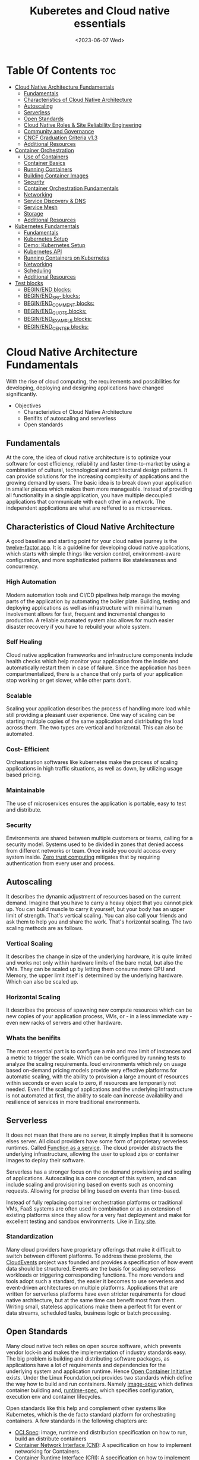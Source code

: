 
#+title: Kuberetes and Cloud native essentials
#+date: <2023-06-07 Wed>
#+duedate: <2023-06-30 Fri>
#+STARTUP: inlineimages visual-line-mode

* Table Of Contents                                                     :toc:
- [[#cloud-native-architecture-fundamentals][Cloud Native Architecture Fundamentals]]
  - [[#fundamentals][Fundamentals]]
  - [[#characteristics-of-cloud-native-architecture][Characteristics of Cloud Native Architecture]]
  - [[#autoscaling][Autoscaling]]
  - [[#serverless][Serverless]]
  - [[#open-standards][Open Standards]]
  - [[#cloud-native-roles--site-reliability-engineering][Cloud Native Roles & Site Reliability Engineering]]
  - [[#community-and-governance][Community and Governance]]
  - [[#cncf-graduation-criteria-v13][CNCF Graduation Criteria v1.3]]
  - [[#additional-resources][Additional Resources]]
- [[#container-orchestration][Container Orchestration]]
  - [[#use-of-containers][Use of Containers]]
  - [[#container-basics][Container Basics]]
  - [[#running-containers][Running Containers]]
  - [[#building-container-images][Building Container Images]]
  - [[#security][Security]]
  - [[#container-orchestration-fundamentals][Container Orchestration Fundamentals]]
  - [[#networking][Networking]]
  - [[#service-discovery--dns][Service Discovery & DNS]]
  - [[#service-mesh][Service Mesh]]
  - [[#storage][Storage]]
  - [[#additional-resources-1][Additional Resources]]
- [[#kubernetes-fundamentals][Kubernetes Fundamentals]]
  - [[#fundamentals-1][Fundamentals]]
  - [[#kubernetes-setup][Kubernetes Setup]]
  - [[#demo-kubernetes-setup][Demo: Kubernetes Setup]]
  - [[#kubernetes-api][Kubernetes API]]
  - [[#running-containers-on-kubernetes][Running Containers on Kubernetes]]
  - [[#networking-1][Networking]]
  - [[#scheduling][Scheduling]]
  - [[#additional-resources-2][Additional Resources]]
- [[#test-blocks][Test blocks]]
  - [[#beginend-blocks][BEGIN/END blocks:]]
  - [[#beginend_src-blocks][BEGIN/END_SRC blocks:]]
  - [[#beginend_comment-blocks][BEGIN/END_COMMENT blocks:]]
  - [[#beginend_quote-blocks][BEGIN/END_QUOTE blocks:]]
  - [[#beginend_example-blocks][BEGIN/END_EXAMPLE blocks:]]
  - [[#beginend_center-blocks][BEGIN/END_CENTER blocks:]]

* Cloud Native Architecture Fundamentals
With the rise of cloud computing, the requirements and possibilities for developing, deploying and designing applications have changed significantly.
+ Objectives
  - Characteristics of Cloud Native Architecture
  - Benifits of autoscaling and serverless
  - Open standards
** Fundamentals
[[file:pics/mono_v_micro.png]]
At the core, the idea of cloud native architecture is to optimize your software for cost efficiency, reliability and faster time-to-market by using a combination of cultural, technological and architectural design patterns.
It can provide solutions for the increasing complexity of applications and the growing demand by users. The basic idea is to break down your application in smaller pieces which makes them more manageable.
Instead of providing all functionality in a single application, you have multiple decoupled applications that communicate with each other in a network. The independent applications are what are reffered to as microservices.
** Characteristics of Cloud Native Architecture
A good baseline and starting point for your cloud native journey is the [[https:12factor.net/][twelve-factor app]].
It is a guideline for developing cloud native applications, which starts with simple things like version control, environment-aware configuration, and more sophisticated patterns like statelessness and concurrency.
*** High Automation
Modern automation tools and CI/CD pipelines help manage the moving parts of the application by automating the boiler plate.
Building, testing and deploying applications as well as infrastructure with minimal human involvement allows for fast, frequent and incremental changes to production.
A reliable automated system also allows for much easier disaster recovery if you have to rebuild your whole system.
*** Self Healing
Cloud native application frameworks and infrastructure components include health checks which help monitor your application from the inside and automatically restart them in case of failure. Since the application has been compartmentalized, there is a chance that only parts of your application stop working or get slower, while other parts don’t.
*** Scalable
Scaling your application describes the process of handling more load while still providing a pleasant user experience. One way of scaling can be starting multiple copies of the same application and distributing the load across them.
The two types are vertical and horizontal. This can also be automated.
*** Cost- Efficient
Orchestaration softwares like kubernetes make the process of scaling applications in high traffic situations, as well as down, by utilizing usage based pricing.
*** Maintainable
The use of microservices ensures the application is portable, easy to test and distribute.
*** Security
Environments are shared between multiple customers or teams, calling for a security model.
Systems used to be divided in zones that denied access from different networks or team. Once inside you could access every system inside.
[[https:en.wikipedia.org/wiki/Zero_trust_security_model][Zero trust computing]] mitigates that by requiring authentication from every user and process.
** Autoscaling
[[file:pics/horiz_vs_vert.png]]

It describes the dynamic adjustment of resources based on the current demand. Imagine that you have to carry a heavy object that you cannot pick up. You can build muscle to carry it yourself, but your body has an upper limit of strength. That's vertical scaling. You can also call your friends and ask them to help you and share the work. That's horizontal scaling.
The two scaling methods are as follows.
*** Vertical Scaling
It describes the change in size of the underlying hardware, it is quite limited and works not only within hardware limits of the bare metal, but also the VMs. They can be scaled up by letting them consume more CPU and Memory, the upper limit itself is determined by the underlying hardware. Which can also be scaled up. 
*** Horizontal Scaling
It describes the process of spawning new compute resources which can be new copies of your application process, VMs, or - in a less immediate way - even new racks of servers and other hardware.
*** Whats the benifits
The most essential part is to configure a min and max limit of instances and a metric to trigger the scale. Which can be configured by running tests to analyze the scaling requirements.
loud environments which rely on usage based on-demand pricing models provide very effective platforms for automatic scaling, with the ability to provision a large amount of resources within seconds or even scale to zero, if resources are temporarily not needed.
Even if the scaling of applications and the underlying infrastructure is not automated at first, the ability to scale can increase availability and resilience of services in more traditional environments.
** Serverless
It does not mean that there are no server, it simply implies that it is someone elses server.
All cloud providers have some form of proprietary serverless runtimes. Called [[https:youtube.com/watch?v=EOIja7yFScs][Function as a service]]. The cloud provider abstracts the underlying infrastructure, allowing the user to upload zips or container images to deploy their software.

Serverless has a stronger focus on the on demand provisioning and scaling of applications. Autoscaling is a core concept of this system, and can include scaling and provisioning based on events such as oncoming requests. Allowing for precise billing based on events than time-based.

Instead of fully replacing container orchestration platforms or traditional VMs, FaaS systems are often used in combination or as an extension of existing platforms since they allow for a very fast deployment and make for excellent testing and sandbox environments. Like in [[https:tiiny.site][Tiny site]].

*** Standardization
Many cloud providers have proprietary offerings that make it difficult to switch between different platforms.
To address these problems, the [[https:cloudevents.io/][CloudEvents]] project was founded and provides a specification of how event data should be structured. Events are the basis for scaling serverless workloads or triggering corresponding functions.
The more vendors and tools adopt such a standard, the easier it becomes to use serverless and event-driven architectures on multiple platforms.
Applications that are written for serverless platforms have even stricter requirements for cloud native architecture, but at the same time can benefit most from them. Writing small, stateless applications make them a perfect fit for event or data streams, scheduled tasks, business logic or batch processing.

** Open Standards
Many cloud native tech relies on open source software, which prevents vendor lock-in and makes the implementation of industry standards easy.
The big problem is building and distributing software packages, as applications have a lot of requirements and dependencies for the underlying system and application runtime. Hence [[https:opencontainers.org/][Open Container Initiative]] exists.
Under the Linux Foundation,oci provides two standards which define the way how to build and run containers. Namely [[https:github.com/opencontainers/image-spec][image-spec]] which defines container building and, [[https:github.com/opencontainers/runtime-spec][runtime-spec]], which specifies configuration, execution env and container lifecycles.

Open standards like this help and complement other systems like Kubernetes, which is the de facto standard platform for orchestrating containers. A few standards in the following chapters are:
+ [[https:opencontainers.org/][OCI Spec]]: image, runtime and distribution specification on how to run, build an distribute containers
+ [[https:github.com/containernetworking/cni][Container Network Interface (CNI)]]: A specification on how to implement networking for Containers.
+ [[https:github.com/kubernetes/cri-api][Container Runtime Interface (CRI)]]: A specification on how to implement container runtimes in container orchestration systems.
+ [[https:github.com/container-storage-interface/spec][Container Storage Interface (CSI)]]: A specification on how to implement storage in container orchestration systems.
+ [[https:smi-spec.io/][Service Mesh Interface (SMI)]]: A specification on how to implement Service Meshes in container orchestration systems with a focus on Kubernetes.

Following this approach, other systems like Prometheus or OpenTelemetry evolved and thrived in this ecosystem and provide additional standards for monitoring and observability.
** Cloud Native Roles & Site Reliability Engineering
Jobs in cloud computing are more difficult to describe and the transitions are smoother, since the responsibilities are often shared between multiple people coming from different areas and with different skills. Some common roles are:
*** Cloud Architect
Responsible for adoption of cloud technologies, designing application landscape and infrastructure.
With a focus on security, scalability and deployment mechanisms.
*** DevOps Engineer
A simple combination of developer and administrator, but that doesn't do the role justice.
DevOps engineers use tools and processes that balance out software development and operations. Starting with approaches to writing, building, and testing software throughout the deployment lifecycle.
*** Security Engineer
Perhaps the easiest role to grasp. Nonetheless, the role of security engineers has changed significantly.
Cloud technologies have created new attack vectors and these days the role has to be lived much more inclusive and as an integral part of a team.
*** DevSecOps Engineer
In an effort to make security an integral part of modern IT environments, it combines the roles of the previous two.
This role is often used to build bridges between more traditional development and security teams.
*** Data Engineer
They face the challenge of collecting, storing, and analyzing the vast amounts of data that are being or can be collected in large systems. This can include provisioning and managing specialized infrastructure, as well as working with that data.
*** Full-Stack Developer
An all-rounder who is at home in frontend, backend development, and infrastructure essentials.
*** Site Reliability Engineer (SRE)
A role with a stronger definition is the [[https:en.wikipedia.org/wiki/Site_reliability_engineering][Site Reliability Engineer (SRE)]]. Founded around 2003 at Google.
The overarching goal of SRE is to create and maintain software that is reliable and scalable. To achieve this, software engineering approaches are used to solve operational problems and automate operation tasks.
To measure performance and reliability, SREs use three main metrics:
+ Service Level Objectives (SLO): "Specify a target level for the reliability of your service.”
  - A goal that is set, for example reaching a service latency of less that 100ms.
+ Service Level Indicators (SLI): "A carefully defined quantitative measure of some aspect of the level of service that is provided"
  - For example how long a request actually needs to be answered.
+ Service Level Agreements (SLA): Answers the question what happens if SLOs are not met.
Around these metrics, SREs might define an error budget. An error budget defines the amount (or time) of errors your application can have, before actions are taken, like stopping deployments to production.
** Community and Governance
The Cloud Native Computing Foundation (CNCF) supports and hosts numerous open source projects that are considered industry standards. These projects go through stages of sandbox and incubation before graduating. The CNCF community provides support throughout the lifecycle of these projects, including visibility and classification in the CNCF Landscape. The CNCF has a Technical Oversight Committee (TOC) responsible for defining the technical vision, approving new projects, and gathering feedback from the end-user committee.
However, the TOC encourages self-governance and community ownership of the projects, following the principle of "minimal viable governance." Guidelines cover project maintenance, review, release, user groups, and more. Governance in CNCF projects differs from traditional approaches as it relies on project communities to establish and enforce rules due to the freedom offered by cloud native technologies.
** CNCF Graduation Criteria v1.3
Theres a maturity level assigned to each CNCF initiative. The proposed projects must specify their preffered degree of maturity.
*** Sandbox Stage
This stage is the entry point for early stage projects. Sandbox projects should be early-stage projects that the CNCF TOC believes warrant experimentation. The Sandbox should provide a beneficial, neutral home for such projects, in order to foster collaborative development.
*** Incubating Stage
The Project to be accepted to the incubation stage must have met the sandbox stage requirements plus full technical due diligence has been be performed, including:
+ Document that it is being used successfully in production by at least three independent direct adopters.
+ Have a healthy number of committers. A committer is defined as someone with the commit bit; i.e., someone who can accept contributions to some or all of the project.
+ Demonstrate a substantial ongoing flow of commits and merged contributions.
+ A clear versioning scheme.
+ Clearly documented security processes explaining how to report security issues to the project, and describing how the project provides updated releases or patches to resolve security vulnerabilities.
+ Specifications must have at least one public reference implementation.
*** Graduation Stage
To graduate from sandbox or incubating status, or for a new project to join as a graduated project, a project must meet the incubation stage criteria plus:
+ Have committers from at least two organizations
+ Have achieved and maintained a Core Infrastructure Initiative Best Practices Badge
+ Have completed an independent and third party security audit with results published of similar scope and quality and all critical vulnerabilities need to be addressed before graduation
+ Explicitly define a project governance and committer process
+ Explicitly define the criteria, process and offboarding or emeritus conditions for project maintainers; or those who may interact with the CNCF on behalf of the project. The list of maintainers should preferably be stored in a MAINTAINERS.md file and audited at a minimum of an annual cadence
+ Have a public list of project adopters for at least the primary repo (e.g., ADOPTERS.md or logos on the project website).
  For a specification, have a list of adopters for the implementation(s) of the spec.
+ Receive a supermajority vote from the TOC to move to graduation stage. Projects can attempt to move directly from sandbox to graduation, if they can demonstrate sufficient maturity. Projects can remain in an incubating state indefinitely, but they are normally expected to graduate within two years
** Additional Resources
*** Cloud Native Architecture
+ [[https:infoq.com/articles/cloud-native-architecture-adoption-part1/][Adoption of Cloud-Native Architecture, Part 1: Architecture Evolution and Maturity]], by Srini Penchikala, Marcio Esteves, and Richard Seroter (2019)
+ [[https:cloud.google.com/blog/products/application-development/5-principles-for-cloud-native-architecture-what-it-is-and-how-to-master-it][5 principles for cloud-native architecture-what it is and how to master it]], by Tom Grey (2019)
+ [[https:tanzu.vmware.com/cloud-native][What is cloud native and what are cloud native applications?]]
+ [[https:landscape.cncf.io/][CNCF Cloud Native Interactive Landscape]]

*** Well-Architected Framework
+ [[https:cloud.google.com/architecture/framework][Google Cloud Architecture Framework]]
+ [[https:docs.aws.amazon.com/wellarchitected/latest/framework/welcome.html][AWS Well-Architected Framework]]
+ [[https:docs.microsoft.com/en-us/azure/architecture/framework/][Microsoft Azure Well-Architected Framework]]

*** Microservices
+ [[https:microservices.io/][What are microservices?]]
+ [[https:martinfowler.com/articles/microservices.html][Microservices]], by James Lewis and Martin Fowler
+ [[https:nginx.com/blog/microservices-at-netflix-architectural-best-practices/][Adopting Microservices at Netflix: Lessons for Architectural Design]]

*** Serverless
+ [[https:cncf.io/blog/2018/02/14/cncf-takes-first-step-towards-serverless-computing/][The CNCF takes steps toward serverless computing]], by Kristen Evans (2018)
+ [[https:github.com/cncf/wg-serverless/tree/master/whitepapers/serverless-overview][CNCF Serverless Whitepaper v1.0]] (2019)
+ [[https:cloud.google.com/serverless/whitepaper][Serverless Architecture]]

*** Site Reliability Engineering
+ [[https:sre.google/sre-book/introduction/][SRE Book]], by Benjamin Treynor Sloss (2017)
+ [[https:iximiuz.com/en/posts/devops-sre-and-platform-engineering/][DevOps, SRE, and Platform Engineering]], by Ivan Velicho (2021)

* Container Orchestration
Learn about the challenges and opportunities of container orchestration and why it has special requirements regrading networking and storage
** Use of Containers
The history of Application development goes hand in hand with with the history of packaging said apps for different platforms and OSes

If you consider a simple python application, the system needs to fulfill specific requirements to be able to run it:
1. Install and configure basic OS
2. Install core python packages
3. Install specific python extensions for the program
4. Configure networking for your system.
5. Connect to 3rd party systems like a database or cache storage.
The developer may know their application best, but its often the sys admin who provides the infrastructure, installs the deps, and configures the system. Making the process quite error prone and hard to maintain.
Hence why servers are configured for a single purpose like running a DB or an application server, then gets connected to the network.

To get effficient use out of the server hardware, VMs can be used to emulate a full server with CPU, mem, storage, networking, OS and the software on top. Allowing multiple isolated servers to run on the same hardware. Virtualization was the most efficient way to run isolated application easily. But it came with some overhead as one had to run a whole OS including the kernel.
Now, containers exist, and can solve it all, while being more efficient.
** Container Basics
*** Pre Containers
[[file:pics/chroot.png]]
Before containerization there was ~chroot~, which could be used to isolate a process from the root file system and "hide" the files from the process and simulade a new root dir.
To isolate a process even more than chroot can do, current Linux kernels provide features like namespaces and cgroups. Namespaces can be used to isolate various resources, like a network namespace can  provide a complete abstraction of network interfaces and routing tables. Currently, there are 8 namespaces:
+ ~id~ - process ID, provides a process with its own set of process IDs (sub processes).
+ ~net~ - Network allows the processes to have their own network stack, including the IP.
+ ~mnt~ - Mount abstracts the filesystem view and manages mount points.
+ ~ipc~ - Inter-process communication, provides separation of named shared memory segments.
+ ~user~ - provides process with their own set of user IDs and group IDs.
+ ~uts~ - Unix time sharing allows processes to have their own hostname and domain name.
+ ~cgroup~ - Allows a process to have its own set of cgroup root directories. When you want to limit your application container to let’s say 4GB of memory, cgroups are used under the hood to ensure these limits.
+ ~time~ - Virtualizethe newest namespace can be used to virtualize the clock of the system.
*** Containers and the difference
[[file:pics/Trad_v_Virt_v_Contain.png]]
While a VM emulates a whole machine, including the OS and kernel. The containers merely share the kernel of the host machine and, are only isolated processes. A VM comes with overhead, like boot time, size, or resource usage. While a container is quite literally a process, like a local app, making is much faster and smaller.
Docker has become synonumous with building and running containers, but they merely stitched together existing tech in a smart way to make containers user friendly.
In many cases youre using both tech to benifit from the efficency of containers and the security advantages of isolated VMs
** Running Containers
Docker is not necessary to run industry standard containers, one can just follow the OCI [[https:github.com/opencontainers/runtime-spec][runtime-spec]] standard. The OCI initiative also maintains a container runtime reference implementation called [[https:github.com/opencontainers/runc][runC]], which is a low level runtime used in a variety of tools to start containers, including docker.
In OOPs terms, thn relationship between container image and runtime container is like that of a class and the instantiation of said class.
THe runtime and image spec go hand in hand, which describe how to unpack a container image and then manage them complete container lifestyle, from creating the env to starting the process, stopping and deleting it.
In local machines, there are plenty of alternatives, some like [[https:buildah.io/][buildah]] and [[https:github.com/GoogleContainerTools/kaniko][kaniko]], for building images, and full alternatives to docker like [[https:podman.io/][podman]]. Podman is better as it provides similar API as docker, and additional features like running containers without root. Plus Pods.
*** Demo: Running Containers
1. Install docker or podman
2. Setup an ngnix container
3. Start, list and stop the container
** Building Container Images
Theyre called containers as a metaphor aiming at shipping containers that are standardized according to [[https:en.wikipedia.org/wiki/ISO_668][ISO 668]]. That format makes it easy to stack the containers on a ship, easy to unload with a crane and into a truck, regardless of its contents.

+ What did docker do?
  Docker reused all components to isolate processes like namespace and cgroups, but a crutial piece that helped containers reach their breakthrough was container images.
  - Container Images?
    They are what makes these containers portable and easy to reuse on a variety of systems.
    Docker calls it:
    #+begin_quote
    Docker container image is a lightweight, standalone, executable package of software that includes everything needed to run an application: code, runtime, system tools, system libraries and settings.
    #+end_quote
  [[file:pics/oci_spec.png]]
  The image format made popular by docker was donated to the OCI initiative and is now known as [[https:github.com/opencontainers/image-spec][OCI Image Spec]]. The images consist of a filesystem bundle and metadata.
+ Container Images
  Images can be built by reading the instructions from a buildfile called a /Dockerfile/.
  1. The instructions are almost the same as one would use to install an application on a server, an example is:
    #+BEGIN_SRC dockerfile
      # Every container image starts with a base image.
      # This could be your favorite linux distribution
      FROM ubuntu:20.04 

      # Run commands to add software and libraries to your image
      # Here we install python3 and the pip package manager
      RUN apt-get update && \
          apt-get -y install python3 python3-pip 

      # The copy command can be used to copy your code to the image
      # Here we copy a script called "my-app.py" to the containers filesystem
      COPY my-app.py /app/ 

      # Defines the workdir in which the application runs
      # From this point on everything will be executed in /app
      WORKDIR /app

      # The process that should be started when the container runs
      # In this case we start our python app "my-app.py"
      CMD ["python3","my-app.py"]
    #+END_SRC
  2. Then proceed to build the image
     #+BEGIN_SRC bash
       podman build -t my-py-img -f Dockerfile # or docker
     #+END_SRC
     the ~-t~ implies the name tag for the image and ~-f~ the location of the Dockerfile. Giving the developers the ability to manage all dependencies of their app on top of packaging it, ready to run. Instead of leaving it to someone else.
  3. Pushing to registry
     You can then distribute your image using a container registry, which is a web server which can store and share images. Podman does have push and pull (so does docker):
     #+begin_src bash
       podman push my-registry.com/my-python-image
       podman pull my-registry.com/my-python-image
     #+end_src
*** Demo: Building Container Images
+ Pull out the docker sample repo like so
  #+begin_src bash
    git clone https://github.com/docker/getting-started.git
  #+end_src
+ Create a Dockerfile with the following contents:
  #+begin_src dockerfile
    # syntax=docker/dockerfile:1
    FROM node:18-alpine
    WORKDIR /app # Set working directory
    COPY . . # Copy current to remote current
    RUN yarn install --production # What to run at initiation
    CMD ["node", "src/index.js"] # Default process started at podman run
    EXPOSE 3000 # Set exposed port (can also do '--publish 3000:3000' nameOapp)
  #+end_src
+ Then simply build the container:
  #+begin_src bash
    podman build -t nameOapp
    podman run --detach --publish 3000:3000 nameOapp
  #+end_src
  then check container with ~podman ps~  and rename, stop, start as necessary
** Security
Its essential to understand that containers have different sec-req from VMs. And while a lot of people rely on the isolation property of containers for security, its not always enough. The containers started on a machine share the same kernel, which is an attack vector in the system, if the containers are allowed to call kernel functions like killing a process, or modifying the host network by creating routing rules. More about kernel properties are available in the [[https:docs.docker.com/engine/security/#linux-kernel-capabilities][documentation]].
[[file:pics/securtea.png]]
One of the greatest seciurity risks, not only in containers, is an execution of processes with too many priviliges, especially starting ones like root and administrators. This was ignored in the past, and now many containers run as root.
A fairly new vector is the use of public images. The two most popular registries are [[https:hub.docker.com/][docker hub]] and [[https:quay.io/][Quay]], while great, they may contain images that were modified with malicious code.
Security in general can only be achieved at the container layer, and is a continuous process that needs to be adapted all the time.
*** Reference:
+ [[https:sysdig.com/blog/dockerfile-best-practices/][Sysdig's article]]
+ 4Cs of Cloud Native Security from[[https:kubernetes.io/docs/concepts/security/overview/][ kubernetes]]
** Container Orchestration Fundamentals
Its pretty easy to run a some containers on your local machine or server. But the way containers are actually used is a whole other story. The high efficiency of the concept has resulted in applcations and services becoming smaller and smaller, and soon your have modern applications that consist of a lot of containers.
Having small, loosely coupled, isolated and independent is the basis for the so called microservice architectures. These containers are self contained small parts of business logic that are a part of the bigger problem.
*** Problems, so many
If you have to manage and deploy large number of containers, you get to a point where a system is needed to help with their management. Some problems include:
+ Providing compute resources like VMs where containers can run on
+ Schedule containers to servers efficiently
+ Allocate resources like CPU and memory to containers
+ Manage the availability of containers and replace in case of failure
+ Scale containers at load increase
+ Provide networking to connect them together
+ Provision storage if containers need to persist data

Container orchestration systems provide a way to build a cluster of multiple servers and host the containers on top. Most container orchestration systems consist of two parts:
- A control plane that is responsible for the management of the containers
- Worker nodes that actually host the containers.
Over the years, there have been several systems that can be used for orchestration, but most are no longer of great importance today and the industry has chosen Kubernetes as the standard system.
** Networking
The networking architecture depends heavily on network communication because unlike in monolithic form, a microservice implements an interface that can be called to make a request. Such as a service that responds with a list of products in an e-commerce application.
The network namespace allows each container to have its own unique IP address, allowing multiple apps to function on the same network, like 8080. But to make the app accessible from outside the host system. And to allow communication between containers across hosts, we can use an overlay network which puts them on a virtual network that spans across host systems.
That makes it easy to manage container communications with each other while sys admins don’t have to configure complex networking and routing between hosts and containers.
Most networks also take care of IP management, which would be a lot of work to implement manually. The overlay network manages which container gets which IP and how the traffic flows to access single containers.
[[file:pics/Routing.png]]
Most modern implementations are based on the[[https:github.com/containernetworking/cni][ Container Network Interface (CNI)]]. Its now a standard that can be used to write or configure network plugins, making it easy to swap plugins in various orchestration platforms.
** Service Discovery & DNS
For a /while/, server management in traditional data centers, was managable. Many sys admins even remembered all IP addesses of important systems. Large lists of server, host names, IP addresses, and pusposes were all maintained manually.
But in orchestaration, things get a little complicated.
+ Hundreds, even thousands of containers have individual ip addesses
+ Containers are deployed on a variety of hosts, in different data centers or even geolocations.
+ The containers or Services need DNS to communicate, using IP addresses is nearly impossible.
+ Information about the containers must also be removed when they are deleted.
The simeple solution is automation. All the info is put into a /service registry/. Finding other services in the network and requesting information is called /Service discovery/.
*** Approaching Service discovery
+ DNS
  Modern DNS servers that have a service API can be used to register new services as theyre created. Its pretty straight forward and most organizations have servers that can do so.
+ Key Value Store
  Using consistent datastore especially to store information about services. Many systems are able to operate with strong fallover mechanisms. Popular choices, especially for clustering are [[https:github.com/coreos/etcd/][etcd]], [[https:consul.io/][Consui]] or [[https:zookeeper.apache.org/][Apache Zookeeper]]. 
** Service Mesh
Networking is a crucial part of microservices and containers, and it can get quite complex for devs and admins alike. In addition, a lot of functionality such as monitoring, access control of the networking traffic is desired when containers communicate with each other.
Instead of implementing all that we can just start a second container that has this functionality implemented, the software that lets you do that is called a proxy. It sits between a client and server and can modify or filter network traffic before it reaches the server. Popular representatives are [[https:nginx.com/][ngnix]], [[https:haproxy.org/][haproxy]], or [[https:envoyproxy.io/][envoy]]
A service mesh takes it a step further and adds a proxy server to every container that you have in the architecture. Example from istio.io:
[[pics/service_mesh.png]]
You can then just use the proxies to handle network communication between services.
+ For example in encryption, if two or more applications should encrypt their traffic when they talk to each other, it'd require adding libraries and configs and management of digital certificates that prove the identity of the involved applications. That can be a lot of work and error prone.
+ When service mesh is used, instead of the applications talking directly, they have their traffic routed through proxies instead. Most popular are [[https:istio.io/][istio]] and [[https:linkerd.io/][linkerd]].
  - The proxies form a /data plane/. Where networking rules and traffic flow are implemented and shaped.
  - The rules get managed by /control plane/ of the service mesh. Where one can define how traffic flows from service A to B, and what config is applied to proxies.
So in conclusion its preffered to write config files for the service mesh to encrypt A and B communication, instead of writing code and installing libraries. The config can then be uploaded to the control panel and distributed to the data plane to enforce the rules.
The [[https:smi-spec.io/][Service Mesh Interface (SMI)]] project aims at defining a specification on how a service mesh from different providers can be implemented. Taking it from a basic idea of how traffic in container platforms could be handled with proxies. Its also in its way to be standardized, current [[https:github.com/servicemeshinterface/smi-spec][spec]] in git
** Storage
[[file:pics/ContainerLayers.png]]
From a storage perspective, containers do have a flaw, theyre epihemeral. The images are read only and just consist of layers added during the build phase. Ensuring the container spawned from the image has the same behaviour and functionality each time. A read write layer IS added atop the system at container launch, as many applicaitions require the permission to function.
The problem arises when the container is stopped, and like memory, is erased and must be written to disk in order to persist data.
[[file:pics/volume_data.png]]
A volume can be used to persist data on the host machine. The idea is, instead of isolating the filesystem of a process, directories that reside on the host are passed on to the container filesystem. It does weaken the isolation as it effectively gives the container access to the host.
*** Sharing between containers
[[file:pics/kube_Storage.png]]
Data often needs to be shared between multiple containers, on different host systems, or even when containers are migrated and need access to their original system.
Orchestaration systems like kubernetes are able to help mitigate these problems, but do require a robust storage system attached to the servers. Allowing the storage to be provisioned by a central storage system which allows containers on different servers to share volume rw data.
In order to keep up with the unbroken growth of various storage implementations, again, the solution was to implement a standard. The [[https:github.com/container-storage-interface/spec][Container Storage Interface (CSI)]] came up to offer a uniform interface which allows attaching different storage systems no matter if it’s cloud or on-premises storage.
** Additional Resources
+ The History of Containers
	- [[https:blog.aquasec.com/a-brief-history-of-containers-from-1970s-chroot-to-docker-2016][A Brief History of Containers: From the 1970s Till Now]], by Rani Osnat (2020)
	- [[https:web.archive.org/web/20160426102954/https://blog.docker.com/2014/06/its-here-docker-1-0/][It's Here: Docker 1.0]], by Julien Barbier (2014)
+ Chroot
	- [[https:wiki.ubuntuusers.de/chroot/][chroot]]
+ Container Performance
	- [[https:brendangregg.com/blog/2017-05-15/container-performance-analysis-dockercon-2017.html][Container Performance Analysis at DockerCon 2017]], by Brendan Gregg
+ Best Practices on How to Build Container Images
	- [[https:sysdig.com/blog/dockerfile-best-practices/][Top 20 Dockerfile Best Practices]], by Álvaro Iradier (2021)
	- [[https:learnk8s.io/blog/smaller-docker-images][3 simple tricks for smaller Docker images]], by Daniele Polencic (2019)
	- [[https:cloud.google.com/architecture/best-practices-for-building-containers][Best practices for building containers]]
+ Alternatives to Classic Dockerfile Container Building
	- [[https:trainingportal.linuxfoundation.org/learn/course/kubernetes-and-cloud-native-essentials-lfs250/container-orchestration/%C3%81l][Buildpacks vs Jib vs Dockerfile: Comparing containerization methods]], by James Ward (2020)
+ Service Discovery
	- [[https:nginx.com/blog/service-discovery-in-a-microservices-architecture/][Service Discovery in a Microservices Architecture]], by Chris Richardson (2015)
+ Container Networking
	- [[https:inovex.de/de/blog/kubernetes-networking-part-1-en/][Kubernetes Networking Part 1: Networking Essentials]], By Simon Kurth (2021)
	- [[https:youtube.com/watch?v=0Omvgd7Hg1I][Life of a Packet (I)]], by Michael Rubin (2017)
	- [[https:iximiuz.com/en/posts/computer-networking-101/][Computer Networking Introduction - Ethernet and IP (Heavily Illustrated)]], by Ivan Velichko (2021)
+ Container Storage
	- [[https:thenewstack.io/methods-dealing-container-storage/][Managing Persistence for Docker Containers]], by Janakiram MSV (2016)
+ Container and Kubernetes Security
	- [[https:microsoft.com/security/blog/2021/03/23/secure-containerized-environments-with-updated-threat-matrix-for-kubernetes/][Secure containerized environments with updated thread matrix for Kubernetes]], by Yossi Weizman (2021)
+ Docker Container Playground
	- [[https:labs.play-with-docker.com/][Play with Docker]]
* Kubernetes Fundamentals
Originally designed and developed by Google, Kubernetes got open-sourced in 2014, and along the release v1.0 Kubernetes was donated to the newly formed Cloud Native Computing Foundation as the very first project.
A lot of cloud native technologies evolve around Kubernetes, be it low-level tools like container runtimes, monitoring or application delivery tools.
** Fundamentals
Kubernetes are often used as a cluster, meaning it spans across multiple servers that work on different tasks and distribute load of a system. This design was based on the requirements at google, where hundreds of containers are started every hour. The high horizontal scalability of kubernetes allows us to have thousands of server nodes across multiple data centers.
Kubernetes consists of two main types of server nodes:
+ Control Plane Nodes
  Thats the brain of the operation. It contains components which manage the cluster and control of various tasks, such as deployment, scheduling and self healing.
+ Worker Nodes
  This is where the applications run in the cluster. Thats it, thats the only job they have. The container initiation and running is managed by the control plane nodes.
[[file:pics/Kuber_arch.png]]
*** Kubernetes architecture
Similar to a microservice architecture, where youd pick containers for your applications. Kubernetes incorporates smaller services that need to be installed on the nodes.
Kubernetes also has a concept of namespaces, which are not to be confused with kernel namespaces that are used to isolate containers.
A Kubernetes namespace can be used to divide a cluster into multiple virtual clusters, which can be used for multi-tenancy when multiple teams share a cluster. Do note that Kubernetes namespaces are not suitable for strong isolation and should more be viewed like a directory on a computer where you can organize objects and manage which user has access to which folder.
**** Control Plane node types
+ kube-apiserver
  The centerpiece of kubernetes where components interact with the api-server and users access clusters.
+ etcd
  A database that holds the state of clusters. Though it is not officially a part of the kubernetes architecture.
+ kube-scheduler
  When a new workload is scheduled, the scheduler is able to choose a worker node that fits based on system requirements (CPU n RAM).
+ kube-controller-manager
  It contains non terminating control loops that manage the state of your cluster. For example a loop that makes sure that a desired number of apps are available at all times.
+ cloud-controller-manager (optional sys)
  Can be used to interact with the API of cloud providers, to create external resources like load balancers, storage or security groups.
**** Components of worker nodes
+ container runtime
  Its responsible for running containers on worker nodes. Docker used to be the most popluar choice but is now being replaced by [[https:containerd.io/][containerd]].
+ kubelet
  A small agent that runs on every container in the worker node to communicate with the api server and the container runtime to handle final stage of starting containers.
+ kube-proxy
  A network proxy that relies on the networking capabilities of underlying OS (when possible) to handle inside and outside communication of a cluster

** Kubernetes Setup
Setting up a Kubernetes cluster can be achieved with a lot of different methods. Creating a test "cluster" can be very easy with the right tools:
+ [[https:minikube.sigs.k8s.io/docs/][Minikube]]
+ [[https:kind.sigs.k8s.io/][kind]]
+ [[https:microk8s.io/][MicroK8s]]

If you want to set up a production-grade cluster on your own hardware or virtual machines, you can choose one of the various installers:
+ [[https:kubernetes.io/docs/reference/setup-tools/kubeadm/][kubeadm]]
+ [[https:github.com/kubernetes/kops][kops]]
+ [[https:github.com/kubernetes-sigs/kubespray][kubespray]]

A few vendors started packaging Kubernetes into a distribution and even offer commercial support:
+ [[https:rancher.com/][Rancher]]
+ [[https:k3s.io/][k3s]]
+ [[https:redhat.com/en/technologies/cloud-computing/openshift][OpenShift]]
+ [[https:tanzu.vmware.com/tanzu][VMWare Tanzu]]
The distributions often choose an opinionated approach and offer additional tools while using Kubernetes as the central piece of their framework.

If you don’t want to install and manage it yourself, you can consume it from a cloud provider:
+ [[https:aws.amazon.com/eks/][Amazon (EKS)]]
+ [[https:cloud.google.com/kubernetes-engine][Google (GKE)]]
+ [[https:azure.microsoft.com/en-us/services/kubernetes-service][Microsoft (AKS)]]
+ [[https:digitalocean.com/products/kubernetes/][DigitalOcean (DOKS)]]

You can learn how to set up your own Kubernetes cluster with Minikube in this [[https:kubernetes.io/docs/tutorials/kubernetes-basics/create-cluster/cluster-intro/][interactive tutorial]].
** Demo: Kubernetes Setup
The aim is to install a simple 2 node cluster using [[https:kubernetes.io/docs/setup/production-environment/tools/kubeadm/install-kubeadm/][kubeadm]]
It requires us to disable swap, have port 6443 free and install containerd, none of which i will do. It gives us 3 main packages
- kubeadm to bootstrap the cluster
- kubelet runs on all systems in the cluster, it starts pods and containers and stuff
- kubectl is the utility used to talk to clusters
*** Using minikube
Set ~minikube config set rootless true~ for podman, then install containerd
Then trying ~minikube start --container-runtime containerd~ gets you:
#+begin_quote
😄  minikube v1.30.1 on Opensuse-Tumbleweed 
    ▪ MINIKUBE_ROOTLESS=true
✨  Automatically selected the podman driver
📌  Using rootless Podman driver
👍  Starting control plane node minikube in cluster minikube
🚜  Pulling base image ...
💾  Downloading Kubernetes v1.26.3 preload ...
    > preloaded-images-k8s-v18-v1...:  428.27 MiB / 428.27 MiB  100.00% 11.02 M
    > gcr.io/k8s-minikube/kicbase...:  373.53 MiB / 373.53 MiB  100.00% 3.44 Mi
E0616 19:41:17.193581   11462 cache.go:188] Error downloading kic artifacts:  not yet implemented, see issue #8426
🔥  Creating podman container (CPUs=2, Memory=2200MB) ...
📦  Preparing Kubernetes v1.26.3 on containerd 1.6.20 ...
    ▪ Generating certificates and keys ...
    ▪ Booting up control plane ...
    ▪ Configuring RBAC rules ...
🔗  Configuring CNI (Container Networking Interface) ...
    ▪ Using image gcr.io/k8s-minikube/storage-provisioner:v5
🔎  Verifying Kubernetes components...
🌟  Enabled addons: storage-provisioner, default-storageclass
🏄  Done! kubectl is now configured to use "minikube" cluster and "default" namespace by default
#+end_quote
+ Then =kubectl --help= finally works! (no kubeadm here, its minikube)
+ use =Calico= as an overlay network for the cluster with:
  #+begin_src bash
    minikube start --network-plugin=cni --cni=calico
  #+end_src
Thats prettymuch it, look at actual documentation to make nodes
** Kubernetes API
The kubernetes API allows communication with clusters, every user and every component of the cluster itself needs the API server.
*** Access Control
[[file:pics/AccessControlOverview.png]]

** Running Containers on Kubernetes
** Networking
** Scheduling
** Additional Resources

* Test blocks
** BEGIN/END blocks:
#+BEGIN_EXAMPLE
This is an example block.
#+END_EXAMPLE

** BEGIN/END_SRC blocks:
#+BEGIN_SRC python
print("Hello, world!")
#+END_SRC

** BEGIN/END_COMMENT blocks:
#+BEGIN_COMMENT
This is a comment block.
#+END_COMMENT

** BEGIN/END_QUOTE blocks:
#+BEGIN_QUOTE
This is a quoted text.
#+END_QUOTE

** BEGIN/END_EXAMPLE blocks:
#+BEGIN_EXAMPLE
This is an example.
#+END_EXAMPLE

** BEGIN/END_CENTER blocks:
#+BEGIN_CENTER
This text is centered.
#+END_CENTER
